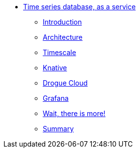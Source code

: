 * xref:index.adoc[Time series database, as a service]
** xref:index.adoc[Introduction]
** xref:architecture.adoc[Architecture]
** xref:timescale.adoc[Timescale]
** xref:knative.adoc[Knative]
** xref:drogue.adoc[Drogue Cloud]
** xref:grafana.adoc[Grafana]
** xref:wait-there-is-more.adoc[Wait, there is more!]
** xref:summary.adoc[Summary]
